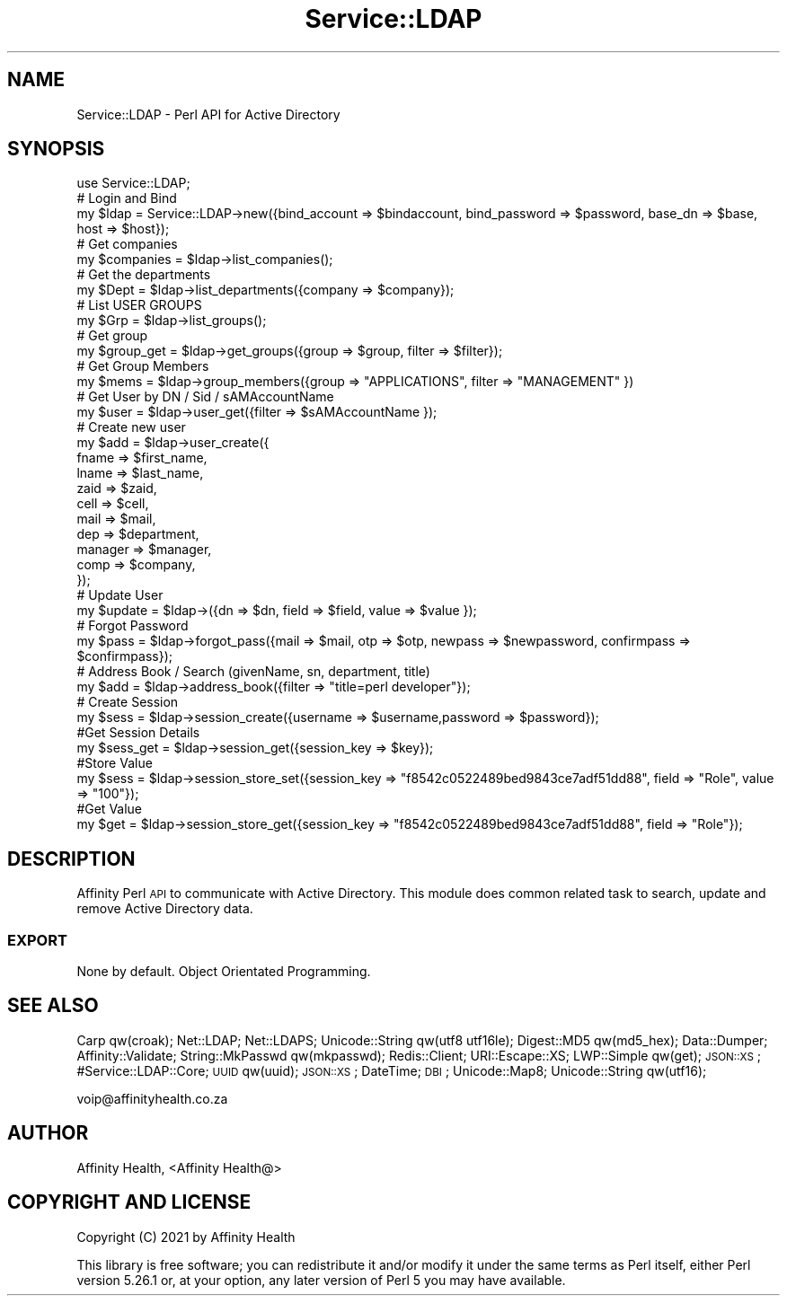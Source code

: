 .\" Automatically generated by Pod::Man 4.09 (Pod::Simple 3.35)
.\"
.\" Standard preamble:
.\" ========================================================================
.de Sp \" Vertical space (when we can't use .PP)
.if t .sp .5v
.if n .sp
..
.de Vb \" Begin verbatim text
.ft CW
.nf
.ne \\$1
..
.de Ve \" End verbatim text
.ft R
.fi
..
.\" Set up some character translations and predefined strings.  \*(-- will
.\" give an unbreakable dash, \*(PI will give pi, \*(L" will give a left
.\" double quote, and \*(R" will give a right double quote.  \*(C+ will
.\" give a nicer C++.  Capital omega is used to do unbreakable dashes and
.\" therefore won't be available.  \*(C` and \*(C' expand to `' in nroff,
.\" nothing in troff, for use with C<>.
.tr \(*W-
.ds C+ C\v'-.1v'\h'-1p'\s-2+\h'-1p'+\s0\v'.1v'\h'-1p'
.ie n \{\
.    ds -- \(*W-
.    ds PI pi
.    if (\n(.H=4u)&(1m=24u) .ds -- \(*W\h'-12u'\(*W\h'-12u'-\" diablo 10 pitch
.    if (\n(.H=4u)&(1m=20u) .ds -- \(*W\h'-12u'\(*W\h'-8u'-\"  diablo 12 pitch
.    ds L" ""
.    ds R" ""
.    ds C` ""
.    ds C' ""
'br\}
.el\{\
.    ds -- \|\(em\|
.    ds PI \(*p
.    ds L" ``
.    ds R" ''
.    ds C`
.    ds C'
'br\}
.\"
.\" Escape single quotes in literal strings from groff's Unicode transform.
.ie \n(.g .ds Aq \(aq
.el       .ds Aq '
.\"
.\" If the F register is >0, we'll generate index entries on stderr for
.\" titles (.TH), headers (.SH), subsections (.SS), items (.Ip), and index
.\" entries marked with X<> in POD.  Of course, you'll have to process the
.\" output yourself in some meaningful fashion.
.\"
.\" Avoid warning from groff about undefined register 'F'.
.de IX
..
.if !\nF .nr F 0
.if \nF>0 \{\
.    de IX
.    tm Index:\\$1\t\\n%\t"\\$2"
..
.    if !\nF==2 \{\
.        nr % 0
.        nr F 2
.    \}
.\}
.\" ========================================================================
.\"
.IX Title "Service::LDAP 3pm"
.TH Service::LDAP 3pm "2022-01-28" "perl v5.26.1" "User Contributed Perl Documentation"
.\" For nroff, turn off justification.  Always turn off hyphenation; it makes
.\" way too many mistakes in technical documents.
.if n .ad l
.nh
.SH "NAME"
Service::LDAP \- Perl API for Active Directory
.SH "SYNOPSIS"
.IX Header "SYNOPSIS"
.Vb 1
\&  use Service::LDAP;
\&
\&  # Login and Bind
\&  my $ldap = Service::LDAP\->new({bind_account => $bindaccount, bind_password => $password, base_dn => $base, host => $host});
\&
\&  # Get companies
\&  my $companies = $ldap\->list_companies();
\&  
\&  # Get the departments
\&  my $Dept = $ldap\->list_departments({company => $company});
\&
\&  # List USER GROUPS
\&  my $Grp = $ldap\->list_groups();
\&
\&  # Get group
\&  my $group_get = $ldap\->get_groups({group => $group, filter => $filter});
\&
\&  # Get Group Members
\&  my $mems = $ldap\->group_members({group => "APPLICATIONS", filter => "MANAGEMENT" })
\&
\&  # Get User by DN / Sid / sAMAccountName
\&  my $user = $ldap\->user_get({filter => $sAMAccountName });
\&
\&  # Create new user
\&  my $add = $ldap\->user_create({
\&                                        fname => $first_name,
\&                                        lname => $last_name,
\&                                        zaid => $zaid,
\&                                        cell => $cell,
\&                                        mail => $mail,
\&                                        dep => $department,
\&                                        manager => $manager,
\&                                        comp => $company,
\&                                        });
\&
\&  # Update User
\&  my $update = $ldap\->({dn => $dn, field => $field, value => $value });
\&
\&  # Forgot Password
\&  my $pass = $ldap\->forgot_pass({mail => $mail, otp => $otp, newpass => $newpassword, confirmpass => $confirmpass});
\&
\&  # Address Book / Search (givenName, sn, department, title)
\&  my $add = $ldap\->address_book({filter => "title=perl developer"});
\&
\&  # Create Session
\&  my $sess = $ldap\->session_create({username => $username,password => $password});
\&
\&  #Get Session Details
\&  my $sess_get = $ldap\->session_get({session_key => $key});    
\&
\&  #Store Value
\&  my $sess = $ldap\->session_store_set({session_key => "f8542c0522489bed9843ce7adf51dd88", field => "Role", value => "100"});
\&
\&  #Get Value
\&  my $get = $ldap\->session_store_get({session_key => "f8542c0522489bed9843ce7adf51dd88", field => "Role"});
.Ve
.SH "DESCRIPTION"
.IX Header "DESCRIPTION"
Affinity Perl \s-1API\s0 to communicate with Active Directory.
This module does common related task to search, update and remove Active Directory data.
.SS "\s-1EXPORT\s0"
.IX Subsection "EXPORT"
None by default. Object Orientated Programming.
.SH "SEE ALSO"
.IX Header "SEE ALSO"
Carp qw(croak);
Net::LDAP;
Net::LDAPS;
Unicode::String qw(utf8 utf16le);
Digest::MD5 qw(md5_hex);
Data::Dumper;
Affinity::Validate;
String::MkPasswd qw(mkpasswd);
Redis::Client;
URI::Escape::XS;
LWP::Simple qw(get);
\&\s-1JSON::XS\s0;
#Service::LDAP::Core;
\&\s-1UUID\s0 qw(uuid);
\&\s-1JSON::XS\s0;
DateTime;
\&\s-1DBI\s0;
Unicode::Map8;
Unicode::String qw(utf16);
.PP
voip@affinityhealth.co.za
.SH "AUTHOR"
.IX Header "AUTHOR"
Affinity Health, <Affinity Health@>
.SH "COPYRIGHT AND LICENSE"
.IX Header "COPYRIGHT AND LICENSE"
Copyright (C) 2021 by Affinity Health
.PP
This library is free software; you can redistribute it and/or modify
it under the same terms as Perl itself, either Perl version 5.26.1 or,
at your option, any later version of Perl 5 you may have available.
